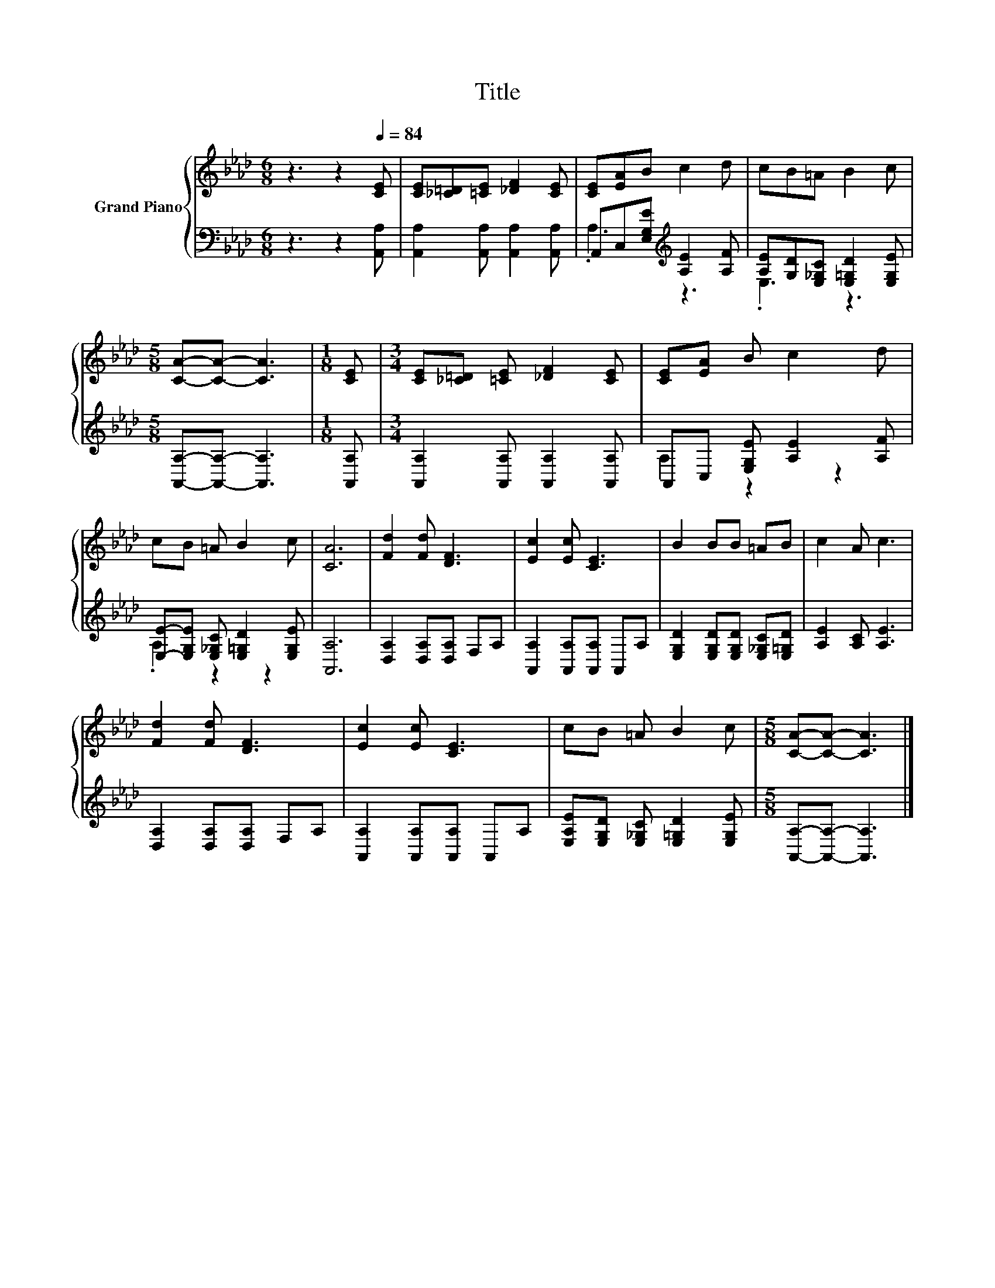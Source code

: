 X:1
T:Title
%%score { 1 | ( 2 3 ) }
L:1/8
M:6/8
K:Ab
V:1 treble nm="Grand Piano"
V:2 bass 
V:3 bass 
V:1
 z3 z2[Q:1/4=84] [CE] | [CE][_C=D][=CE] [_DF]2 [CE] | [CE][EA]B c2 d | cB=A B2 c | %4
[M:5/8] [CA]-[CA]- [CA]3 |[M:1/8] [CE] |[M:3/4] [CE][_C=D] [=CE] [_DF]2 [CE] | [CE][EA] B c2 d | %8
 cB =A B2 c | [CA]6 | [Fd]2 [Fd] [DF]3 | [Ec]2 [Ec] [CE]3 | B2 BB =AB | c2 A c3 | %14
 [Fd]2 [Fd] [DF]3 | [Ec]2 [Ec] [CE]3 | cB =A B2 c |[M:5/8] [CA]-[CA]- [CA]3 |] %18
V:2
 z3 z2 [A,,A,] | [A,,A,]2 [A,,A,] [A,,A,]2 [A,,A,] | A,,C,[E,G,E][K:treble] [A,E]2 [A,F] | %3
 [A,E][G,D][E,_G,C] [E,=G,D]2 [E,G,E] |[M:5/8] [A,,A,]-[A,,A,]- [A,,A,]3 |[M:1/8] [A,,A,] | %6
[M:3/4] [A,,A,]2 [A,,A,] [A,,A,]2 [A,,A,] | A,,C, [E,G,E] [A,E]2 [A,F] | %8
 [E,E]-[E,G,E] [E,_G,C] [E,=G,D]2 [E,G,E] | [A,,A,]6 | [D,A,]2 [D,A,][D,A,] F,A, | %11
 [A,,A,]2 [A,,A,][A,,A,] A,,A, | [E,G,D]2 [E,G,D][E,G,D] [E,_G,C][E,=G,D] | [A,E]2 [A,C] [A,E]3 | %14
 [D,A,]2 [D,A,][D,A,] F,A, | [A,,A,]2 [A,,A,][A,,A,] A,,A, | %16
 [E,A,E][E,G,D] [E,_G,C] [E,=G,D]2 [E,G,E] |[M:5/8] [A,,A,]-[A,,A,]- [A,,A,]3 |] %18
V:3
 x6 | x6 | .A,3[K:treble] z3 | .E,3 z3 |[M:5/8] x5 |[M:1/8] x |[M:3/4] x6 | A,2 z2 z2 | %8
 .A,2 z2 z2 | x6 | x6 | x6 | x6 | x6 | x6 | x6 | x6 |[M:5/8] x5 |] %18

